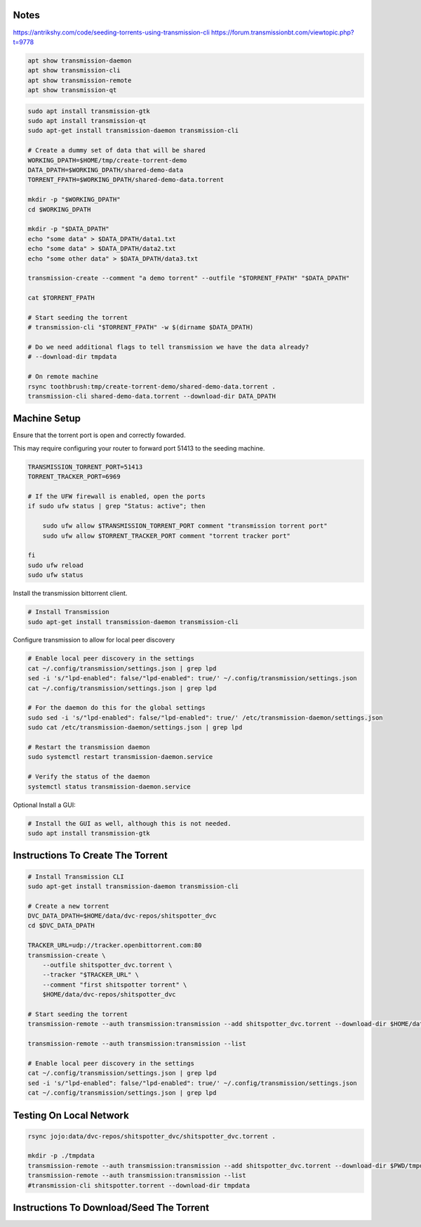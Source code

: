 Notes
-----

https://antrikshy.com/code/seeding-torrents-using-transmission-cli
https://forum.transmissionbt.com/viewtopic.php?t=9778


.. code::

   apt show transmission-daemon
   apt show transmission-cli
   apt show transmission-remote
   apt show transmission-qt


.. code::

   sudo apt install transmission-gtk
   sudo apt install transmission-qt
   sudo apt-get install transmission-daemon transmission-cli

   # Create a dummy set of data that will be shared
   WORKING_DPATH=$HOME/tmp/create-torrent-demo
   DATA_DPATH=$WORKING_DPATH/shared-demo-data
   TORRENT_FPATH=$WORKING_DPATH/shared-demo-data.torrent

   mkdir -p "$WORKING_DPATH"
   cd $WORKING_DPATH

   mkdir -p "$DATA_DPATH"
   echo "some data" > $DATA_DPATH/data1.txt
   echo "some data" > $DATA_DPATH/data2.txt
   echo "some other data" > $DATA_DPATH/data3.txt

   transmission-create --comment "a demo torrent" --outfile "$TORRENT_FPATH" "$DATA_DPATH"

   cat $TORRENT_FPATH

   # Start seeding the torrent
   # transmission-cli "$TORRENT_FPATH" -w $(dirname $DATA_DPATH)

   # Do we need additional flags to tell transmission we have the data already?
   # --download-dir tmpdata

   # On remote machine
   rsync toothbrush:tmp/create-torrent-demo/shared-demo-data.torrent .
   transmission-cli shared-demo-data.torrent --download-dir DATA_DPATH




Machine Setup
-------------

Ensure that the torrent port is open and correctly fowarded.

This may require configuring your router to forward port 51413 to the seeding
machine.

.. code::

    TRANSMISSION_TORRENT_PORT=51413
    TORRENT_TRACKER_PORT=6969

    # If the UFW firewall is enabled, open the ports
    if sudo ufw status | grep "Status: active"; then

        sudo ufw allow $TRANSMISSION_TORRENT_PORT comment "transmission torrent port"
        sudo ufw allow $TORRENT_TRACKER_PORT comment "torrent tracker port"

    fi
    sudo ufw reload
    sudo ufw status


Install the transmission bittorrent client.

.. code::

    # Install Transmission
    sudo apt-get install transmission-daemon transmission-cli


Configure transmission to allow for local peer discovery

.. code::

    # Enable local peer discovery in the settings
    cat ~/.config/transmission/settings.json | grep lpd
    sed -i 's/"lpd-enabled": false/"lpd-enabled": true/' ~/.config/transmission/settings.json
    cat ~/.config/transmission/settings.json | grep lpd

    # For the daemon do this for the global settings
    sudo sed -i 's/"lpd-enabled": false/"lpd-enabled": true/' /etc/transmission-daemon/settings.json
    sudo cat /etc/transmission-daemon/settings.json | grep lpd

    # Restart the transmission daemon
    sudo systemctl restart transmission-daemon.service

    # Verify the status of the daemon
    systemctl status transmission-daemon.service

Optional Install a GUI:

.. code::

    # Install the GUI as well, although this is not needed.
    sudo apt install transmission-gtk


Instructions To Create The Torrent
----------------------------------

..
    https://github.com/qbittorrent/qBittorrent

    Install Instructions Are Modified ChatGPT outputs
    (which was very helpful here).

.. code:: bash

    # Install Transmission CLI
    sudo apt-get install transmission-daemon transmission-cli

    # Create a new torrent
    DVC_DATA_DPATH=$HOME/data/dvc-repos/shitspotter_dvc
    cd $DVC_DATA_DPATH

    TRACKER_URL=udp://tracker.openbittorrent.com:80
    transmission-create \
        --outfile shitspotter_dvc.torrent \
        --tracker "$TRACKER_URL" \
        --comment "first shitspotter torrent" \
        $HOME/data/dvc-repos/shitspotter_dvc

    # Start seeding the torrent
    transmission-remote --auth transmission:transmission --add shitspotter_dvc.torrent --download-dir $HOME/data/dvc-repos

    transmission-remote --auth transmission:transmission --list

    # Enable local peer discovery in the settings
    cat ~/.config/transmission/settings.json | grep lpd
    sed -i 's/"lpd-enabled": false/"lpd-enabled": true/' ~/.config/transmission/settings.json
    cat ~/.config/transmission/settings.json | grep lpd




Testing On Local Network
------------------------


.. code:: bash

    rsync jojo:data/dvc-repos/shitspotter_dvc/shitspotter_dvc.torrent .

    mkdir -p ./tmpdata
    transmission-remote --auth transmission:transmission --add shitspotter_dvc.torrent --download-dir $PWD/tmpdata
    transmission-remote --auth transmission:transmission --list
    #transmission-cli shitspotter.torrent --download-dir tmpdata


Instructions To Download/Seed The Torrent
-----------------------------------------
